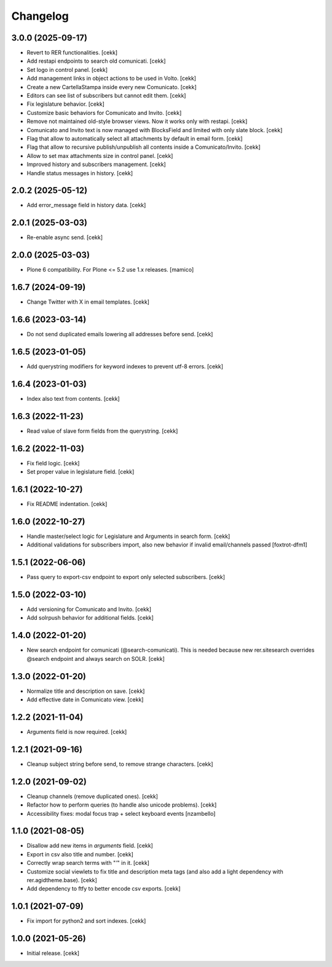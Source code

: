 Changelog
=========

3.0.0 (2025-09-17)
------------------

- Revert to RER functionalities.
  [cekk]
- Add restapi endpoints to search old comunicati.
  [cekk]
- Set logo in control panel.
  [cekk]
- Add management links in object actions to be used in Volto.
  [cekk]
- Create a new CartellaStampa inside every new Comunicato.
  [cekk]
- Editors can see list of subscribers but cannot edit them.
  [cekk]
- Fix legislature behavior.
  [cekk]
- Customize basic behaviors for Comunicato and Invito.
  [cekk]
- Remove not maintained old-style browser views. Now it works only with restapi.
  [cekk]
- Comunicato and Invito text is now managed with BlocksField and limited with only slate block.
  [cekk]
- Flag that allow to automatically select all attachments by default in email form.
  [cekk]
- Flag that allow to recursive publish/unpublish all contents inside a Comunicato/Invito.
  [cekk]
- Allow to set max attachments size in control panel.
  [cekk]
- Improved history and subscribers management.
  [cekk]
- Handle status messages in history.
  [cekk]
  
2.0.2 (2025-05-12)
------------------

- Add error_message field in history data.
  [cekk]


2.0.1 (2025-03-03)
------------------

- Re-enable async send.
  [cekk]


2.0.0 (2025-03-03)
------------------

- Plone 6 compatibility. For Plone <= 5.2 use 1.x releases.
  [mamico]


1.6.7 (2024-09-19)
------------------

- Change Twitter with X in email templates.
  [cekk]


1.6.6 (2023-03-14)
------------------

- Do not send duplicated emails lowering all addresses before send.
  [cekk]


1.6.5 (2023-01-05)
------------------

- Add querystring modifiers for keyword indexes to prevent utf-8 errors.
  [cekk]


1.6.4 (2023-01-03)
------------------

- Index also text from contents.
  [cekk]


1.6.3 (2022-11-23)
------------------

- Read value of slave form fields from the querystring.
  [cekk]


1.6.2 (2022-11-03)
------------------

- Fix field logic.
  [cekk]
- Set proper value in legislature field.
  [cekk]

1.6.1 (2022-10-27)
------------------

- Fix README indentation.
  [cekk]

1.6.0 (2022-10-27)
------------------

- Handle master/select logic for Legislature and Arguments in search form.
  [cekk]

- Additional validations for subscribers import, also new behavior if invalid email/channels passed
  [foxtrot-dfm1]

1.5.1 (2022-06-06)
------------------

- Pass query to export-csv endpoint to export only selected subscribers.
  [cekk]


1.5.0 (2022-03-10)
------------------

- Add versioning for Comunicato and Invito.
  [cekk]
- Add solrpush behavior for additional fields.
  [cekk]

1.4.0 (2022-01-20)
------------------

- New search endpoint for comunicati (@search-comunicati). This is needed because new rer.sitesearch overrides @search endpoint and always search on SOLR.
  [cekk]


1.3.0 (2022-01-20)
------------------

- Normalize title and description on save.
  [cekk]
- Add effective date in Comunicato view.
  [cekk]

1.2.2 (2021-11-04)
------------------

- Arguments field is now required.
  [cekk]


1.2.1 (2021-09-16)
------------------

- Cleanup subject string before send, to remove strange characters.
  [cekk]


1.2.0 (2021-09-02)
------------------

- Cleanup channels (remove duplicated ones).
  [cekk]
- Refactor how to perform queries (to handle also unicode problems).
  [cekk]
- Accessibility fixes: modal focus trap + select keyboard events
  [nzambello]


1.1.0 (2021-08-05)
------------------

- Disallow add new items in *arguments* field.
  [cekk]
- Export in csv also title and number.
  [cekk]
- Correctly wrap search terms with "*'*" in it.
  [cekk]
- Customize social viewlets to fix title and description meta tags (and also add a light dependency with rer.agidtheme.base).
  [cekk]
- Add dependency to ftfy to better encode csv exports.
  [cekk]

1.0.1 (2021-07-09)
------------------

- Fix import for python2 and sort indexes.
  [cekk]


1.0.0 (2021-05-26)
------------------

- Initial release.
  [cekk]
